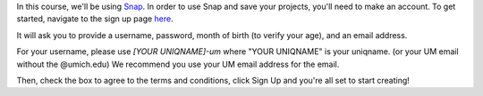 
In this course, we'll be using `Snap <https://snap.berkeley.edu/index>`_. In order to use Snap and save your projects, you'll need to make an account. To get started, navigate to the sign up page `here <https://snap.berkeley.edu/sign_up>`_.

It will ask you to provide a username, password, month of birth (to verify your age), and an email address.

For your username, please use *[YOUR UNIQNAME]-um* where "YOUR UNIQNAME" is your uniqname. (or your UM email without the @umich.edu) We recommend you use your UM email address for the email.

Then, check the box to agree to the terms and conditions, click Sign Up and you're all set to start creating!
